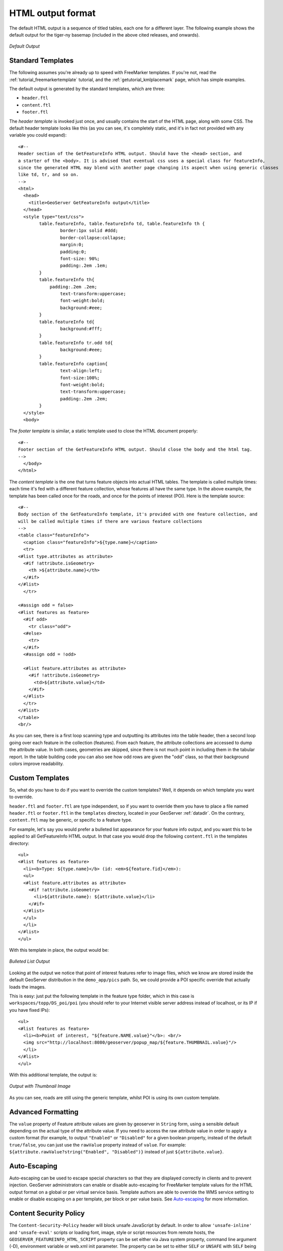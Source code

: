 .. _tutorials_getfeatureinfo_html:

HTML output format
===================

The default HTML output is a sequence of titled tables, each one for a different layer. The following example shows the default output for the tiger-ny basemap (included in the above cited releases, and onwards).

.. figure:: default.png
   :align: center

   *Default Output*

Standard Templates
``````````````````
The following assumes you're already up to speed with FreeMarker templates. If you're not, read the :ref:`tutorial_freemarkertemplate` tutorial, and the :ref:`getutorial_kmlplacemark` page, which has simple examples.

The default output is generated by the standard templates, which are three:

* ``header.ftl``
* ``content.ftl``
* ``footer.ftl``

The *header template* is invoked just once, and usually contains the start of the HTML page, along with some CSS. The default header template looks like this (as you can see, it's completely static, and it's in fact not provided with any variable you could expand)::

	<#-- 
	Header section of the GetFeatureInfo HTML output. Should have the <head> section, and
	a starter of the <body>. It is advised that eventual css uses a special class for featureInfo,
	since the generated HTML may blend with another page changing its aspect when using generic classes
	like td, tr, and so on. 
	-->
	<html>
	  <head>
	    <title>GeoServer GetFeatureInfo output</title>
	  </head>
	  <style type="text/css">
		table.featureInfo, table.featureInfo td, table.featureInfo th {
			border:1px solid #ddd;
			border-collapse:collapse;
			margin:0;
			padding:0;
			font-size: 90%;
			padding:.2em .1em;
		}
		table.featureInfo th{
		    padding:.2em .2em;
			text-transform:uppercase;
			font-weight:bold;
			background:#eee;
		}
		table.featureInfo td{
			background:#fff;
		}
		table.featureInfo tr.odd td{
			background:#eee;
		}
		table.featureInfo caption{
			text-align:left;
			font-size:100%;
			font-weight:bold;
			text-transform:uppercase;
			padding:.2em .2em;
		}
	  </style>
	  <body>
	
The *footer template* is similar, a static template used to close the HTML document properly::

	<#-- 
	Footer section of the GetFeatureInfo HTML output. Should close the body and the html tag.
	-->
	  </body>
	</html>
	
The *content template* is the one that turns feature objects into actual HTML tables. The template is called multiple times: each time it's fed with a different feature collection, whose features all have the same type. In the above example, the template has been called once for the roads, and once for the points of interest (POI).  Here is the template source::

	<#-- 
	Body section of the GetFeatureInfo template, it's provided with one feature collection, and
	will be called multiple times if there are various feature collections
	-->
	<table class="featureInfo">
	  <caption class="featureInfo">${type.name}</caption>
	  <tr>
	<#list type.attributes as attribute>
	  <#if !attribute.isGeometry>
	    <th >${attribute.name}</th>
	  </#if>
	</#list>
	  </tr>

	<#assign odd = false>
	<#list features as feature>
	  <#if odd>
	    <tr class="odd">
	  <#else>
	    <tr>
	  </#if>
	  <#assign odd = !odd>

	  <#list feature.attributes as attribute>
	    <#if !attribute.isGeometry>
	      <td>${attribute.value}</td>
	    </#if>
	  </#list>
	  </tr>
	</#list>
	</table>
	<br/>
	
As you can see, there is a first loop scanning type and outputting its attributes into the table header, then a second loop going over each feature in the collection (features).  From each feature, the attribute collections are accessed to dump the attribute value. In both cases, geometries are skipped, since there is not much point in including them in the tabular report.  In the table building code you can also see how odd rows are given the "odd" class, so that their background colors improve readability.
	
Custom Templates
````````````````		
So, what do you have to do if you want to override the custom templates? Well, it depends on which template you want to override.

``header.ftl`` and ``footer.ftl`` are type independent, so if you want to override them you have to place a file named ``header.ftl`` or ``footer.ftl`` in the ``templates`` directory, located in your GeoServer :ref:`datadir`.  On the contrary, ``content.ftl`` may be generic, or specific to a feature type.

For example, let's say you would prefer a bulleted list appearance for your feature info output, and you want this to be applied to all GetFeatureInfo HTML output. In that case you would drop the following ``content.ftl`` in the templates directory::

	<ul>
	<#list features as feature>
	  <li><b>Type: ${type.name}</b> (id: <em>${feature.fid}</em>):
	  <ul>
	  <#list feature.attributes as attribute>
	    <#if !attribute.isGeometry>
	      <li>${attribute.name}: ${attribute.value}</li>
	    </#if>
	  </#list>
	  </ul>
	  </li>
	</#list>
	</ul>
	
With this template in place, the output would be:

.. figure:: ul.png
   :align: center

   *Bulleted List Output*
	
Looking at the output we notice that point of interest features refer to image files, which we know are stored inside the default GeoServer distribution in the ``demo_app/pics`` path. So, we could provide a POI specific override that actually loads the images. 
	
This is easy: just put the following template in the feature type folder, which in this case is ``workspaces/topp/DS_poi/poi`` (you should refer to your Internet visible server address instead of localhost, or its IP if you have fixed IPs)::

	<ul>
	<#list features as feature>
	  <li><b>Point of interest, "${feature.NAME.value}"</b>: <br/>
	  <img src="http://localhost:8080/geoserver/popup_map/${feature.THUMBNAIL.value}"/>
	  </li>
	</#list>
	</ul>
	
With this additional template, the output is:
	
.. figure:: thumb.png
   :align: center

   *Output with Thumbnail Image*
	
As you can see, roads are still using the generic template, whilst POI is using its own custom template.

Advanced Formatting
```````````````````
The ``value`` property of Feature attribute values are given by geoserver in ``String`` form, using a sensible default depending on the actual type of the attribute value.  If you need to access the raw attribute value in order to apply a custom format (for example, to output ``"Enabled"`` or ``"Disabled"`` for a given boolean property, instead of the default ``true/false``, you can just use the ``rawValue`` property instead of ``value``.  For example: ``${attribute.rawValue?string("Enabled", "Disabled")}`` instead of just ``${attribute.value}``.

Auto-Escaping
`````````````
Auto-escaping can be used to escape special characters so that they are displayed correctly in clients and to prevent injection. GeoServer administrators can enable or disable auto-escaping for FreeMarker template values for the HTML output format on a global or per virtual service basis. Template authors are able to override the WMS service setting to enable or disable escaping on a per template, per block or per value basis. See `Auto-escaping <https://freemarker.apache.org/docs/dgui_misc_autoescaping.html>`_ for more information.

.. _tutorials_getfeatureinfo_html_csp:

Content Security Policy
```````````````````````
The ``Content-Security-Policy`` header will block unsafe JavaScript by default. In order to allow
``'unsafe-inline'`` and ``'unsafe-eval'`` scripts or loading font, image, style or script resources
from remote hosts, the ``GEOSERVER_FEATUREINFO_HTML_SCRIPT`` property can be set either via Java
system property, command line argument (-D), environment variable or web.xml init parameter. The
property can be set to either ``SELF`` or ``UNSAFE`` with ``SELF`` being the default value.

See :ref:`security_csp` for instructions to modify the CSP header if it is continuing to block
certain functionality of custom HTML templates even with the ``UNSAFE`` property.

.. warning::
    Allowing unsafe scripts could allow cross-site scripting attacks and should only be done if you
    can fully trust your template authors.

.. _tutorials_getfeatureinfo_html_access:

Accessing Instance Methods
``````````````````````````

Access to instance methods in FreeMarker templates is controlled by a block list, an allow list,
and a boolean flag that restricts access to only getter methods.

The block list contains a list of classes and packages and blocks access to a method if either the
template object's class or the method's return type is in the block list. The default block list
contains classes that are known to provided sensitive functionality and the
``GEOSERVER_FREEMARKER_BLOCK_LIST`` system property can be set to block additional classes and
packages. The default block list is:

* ``java.io.InputStream``
* ``java.io.OutputStream``
* ``java.lang.Class``
* ``java.lang.ClassLoader``
* ``java.lang.reflect.InvocationHandler``
* ``java.lang.reflect.``
* ``java.security.``
* ``org.geoserver.catalog.Catalog``
* ``org.geoserver.platform.resource.ResourceStore``
* ``org.geotools.api.data.DataAccess``
* ``org.geotools.api.coverage.grid.GridCoverageReader``
* ``org.geotools.api.coverage.grid.GridCoverageWriter``

The allow list contains a list of classes and packages and allows access to a method if both the
template object's class and the method's return type are either a primitive type (e.g., ``int``) or
in the allow list. The default allow list allows access to JDK, GeoServer, GeoTools and JTS geometry
classes and the ``GEOSERVER_FREEMARKER_ALLOW_LIST`` system property can be set to allow additional
classes and packages. The default allow list is:

* ``java.``
* ``javax.xml.namespace.QName``
* ``net.opengis.``
* ``org.geoserver.``
* ``org.geotools.``
* ``org.locationtech.jts.geom.``

.. note::
    A class must be both in the allow list and not in the block list to be allowed and it is not
    possible to use the system properties to allow a class that is in the default block list.

The ``GEOSERVER_FREEMARKER_BLOCK_LIST`` and ``GEOSERVER_FREEMARKER_ALLOW_LIST`` properties allow a
comma-separated list of class names and package name prefixes. For example, when specifying
``-DGEOSERVER_FREEMARKER_BLOCK_LIST=org.geoserver.catalog.MetadataMap,org.geotools.api.util.``, the
class ``org.geoserver.catalog.MetadataMap`` and all classes in the package ``org.geotools.api.util``
will be blocked for use in templates.

An additional security precaution, that is enabled by default, restricts access to only getter
methods (e.g., ``getTitle``, ``isEnabled``). Templates should be accessing these as Java Bean
properties (e.g., ``object.title``) rather than calling the method directly even though that is
allowed. The ``GEOSERVER_FREEMARKER_API_EXPOSED`` system property can be set to ``true`` to allow
access to all instance methods that pass the allow and block list checks. While the default allow
and block lists should be sufficient to prevent malicious templates from causing any significant
impact to GeoServer, this feature will help protect against future GeoServer enhancements exposing
sensitive functionality to templates.

.. note::
    The MapML, OGC API and OpenSearch for EO extension and community modules require access to
    non-getter methods in their FreeMarker templates for backwards-compatibility and are not
    affected by that setting but the class restrictions apply to all templates.

Accessing static methods
````````````````````````
It is possible to call static methods and variables from within Freemarker templates to enable more sophisticated templates. 
But please be aware that generally static method calls are a security liability, which can be used to make harmful things, especially when template authors can not be fully trusted. So by default this feature is disabled. The configuration parameter ``org.geoserver.htmlTemplates.staticMemberAccess`` has to specified to enabled it, for example as system property. The parameter takes a comma separated list of fully qualified class names. GeoServer allows access to static member of these classes from within templates using their simple, unqualified class name as the example below demonstrates.

The following system property enables selective access::

	-Dorg.geoserver.htmlTemplates.staticMemberAccess=java.lang.String

This exposes the static members of ``java.lang.String`` using the variable name ``String`` in the template, which can be used in templates as follows::

	<ul>
	<#list features as feature>
	  <li>${feature.NAME.value}: ${String.format("%.2f €", feature.AMOUNT.rawValue)}
	  </li>
	</#list>
	</ul>

In case of granting access to multiple classes with the same simple name, the later specified classes will be exposed with a number suffix. For example when specifying ``-Dorg.geoserver.htmlTemplates.staticMemberAccess=java.lang.String,com.acme.String``, the statics of ``java.lang.String`` will be exposed as ``String`` while the statics of ``com.acme.String`` will be exposed as ``String2`` and so on.

You can also enable unrestricted access by specifying a ``*`` as the next example demonstrates.

The following system property enables unrestricted access::

	-Dorg.geoserver.htmlTemplates.staticMemberAccess=*

In this case GeoServer exposes a ``statics`` variable you can use in templates to access static members as follows::

	<#assign String=statics['java.lang.String']>
	<ul>
	<#list features as feature>
	  <li>${feature.NAME.value}: ${String.format("%.2f €", feature.AMOUNT.rawValue)}
	  </li>
	</#list>
	</ul>

.. warning::
	Unrestricted access as shown above is only recommended if you can fully trust your template authors.
